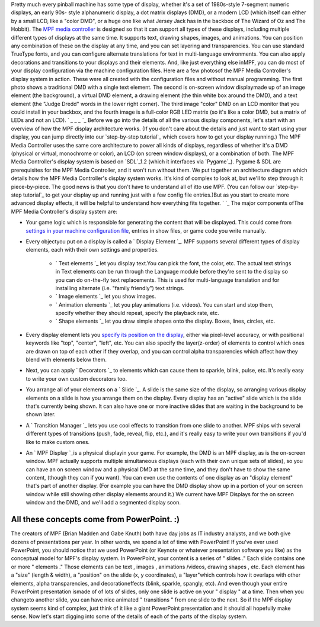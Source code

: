 
Pretty much every pinball machine has some type of display, whether
it's a set of 1980s-style 7-segment numeric displays, an early 90s-
style alphanumeric display, a dot matrix displays (DMD), or a modern
LCD (which itself can either by a small LCD, like a "color DMD", or a
huge one like what Jersey Jack has in the backbox of The Wizard of Oz
and The Hobbit). The `MPF media controller`_ is designed so that it
can support all types of these displays, including multiple different
types of displays at the same time. It supports text, drawing shapes,
images, and animations. You can position any combination of these on
the display at any time, and you can set layering and transparencies.
You can use standard TrueType fonts, and you can configure alternate
translations for text in multi-language environments. You can also
apply decorations and transitions to your displays and their elements.
And, like just everything else inMPF, you can do most of your display
configuration via the machine configuration files. Here are a few
photosof the MPF Media Controller's display system in action. These
were all created with the configuration files and without manual
programming. The first photo shows a traditional DMD with a single
text element. The second is on-screen window displaymade up of an
image element (the background), a virtual DMD element, a drawing
element (the thin white box around the DMD), and a text element (the
"Judge Dredd" words in the lower right corner). The third image
"color" DMD on an LCD monitor that you could install in your backbox,
and the fourth image is a full-color RGB LED matrix (so it's like a
color DMD, but a matrix of LEDs and not an LCD). ` `_` `_` `_` `_
Before we go into the details of all the various display components,
let's start with an overview of how the MPF display architecture
works. (If you don't care about the details and just want to start
using your display, you can jump directly into our `step-by-step
tutorial`_ which covers how to get your display running.) The MPF
Media Controller uses the same core architecture to power all kinds of
displays, regardless of whether it's a DMD (physical or virtual,
monochrome or color), an LCD (on screen window displays), or a
combination of both. The MPF Media Controller's display system is
based on `SDL`_1.2 (which it interfaces via `Pygame`_). Pygame & SDL
are prerequisites for the MPF Media Controller, and it won't run
without them. We put together an architecture diagram which details
how the MPF Media Controller's display system works. It's kind of
complex to look at, but we'll to step through it piece-by-piece. The
good news is that you don't have to understand all of itto use MPF.
(You can follow our `step-by-step tutorial`_ to get your display up
and running just with a few config file entries.)But as you start to
create more advanced display effects, it will be helpful to understand
how everything fits together. ` `_ The major components ofThe MPF
Media Controller's display system are:


+ Your game logic which is responsible for generating the content that
  will be displayed. This could come from `settings in your machine
  configuration file`_, entries in show files, or game code you write
  manually.
+ Every objectyou put on a display is called a ` Display Element `_.
  MPF supports several different types of display elements, each with
  their own settings and properties.

    + ` Text elements `_ let you display text.You can pick the font, the
      color, etc. The actual text strings in Text elements can be run
      through the Language module before they're sent to the display so you
      can do on-the-fly text replacements. This is used for multi-language
      translation and for installing alternate (i.e. "family friendly") text
      strings.
    + ` Image elements `_ let you show images.
    + ` Animation elements `_ let you play animations (i.e. videos). You
      can start and stop them, specify whether they should repeat, specify
      the playback rate, etc.
    + ` Shape elements `_ let you draw simple shapes onto the display.
      Boxes, lines, circles, etc.

+ Every display element lets you `specify its position on the
  display`_, either via pixel-level accuracy, or with positional
  keywords like "top", "center", "left", etc. You can also specify the
  layer(z-order) of elements to control which ones are drawn on top of
  each other if they overlap, and you can control alpha transparencies
  which affect how they blend with elements below them.
+ Next, you can apply ` Decorators `_ to elements which can cause them
  to sparkle, blink, pulse, etc. It's really easy to write your own
  custom decorators too.
+ You arrange all of your elements on a ` Slide `_. A slide is the
  same size of the display, so arranging various display elements on a
  slide is how you arrange them on the display. Every display has an
  "active" slide which is the slide that's currently being shown. It can
  also have one or more inactive slides that are waiting in the
  background to be shown later.
+ A ` Transition Manager `_ lets you use cool effects to transition
  from one slide to another. MPF ships with several different types of
  transitions (push, fade, reveal, flip, etc.), and it's really easy to
  write your own transitions if you'd like to make custom ones.
+ An ` MPF Display `_is a physical displayin your game. For example,
  the DMD is an MPF display, as is the on-screen window. MPF actually
  supports multiple simultaneous displays (each with their own unique
  sets of slides), so you can have an on screen window and a physical
  DMD at the same time, and they don't have to show the same content,
  (though they can if you want). You can even use the contents of one
  display as an "display element" that's part of another display. (For
  example you can have the DMD display show up in a portion of your on
  screen window while still showing other display elements around it.)
  We current have MPF Displays for the on screen window and the DMD, and
  we'll add a segmented display soon.




All these concepts come from PowerPoint. :)
-------------------------------------------

The creators of MPF (Brian Madden and Gabe Knuth) both have day jobs
as IT industry analysts, and we both give dozens of presentations per
year. In other words, we spend a lot of time with PowerPoint! If
you've ever used PowerPoint, you should notice that we used PowerPoint
(or Keynote or whatever presentation software you like) as the
conceptual model for MPF's display system. In PowerPoint, your content
is a series of " slides ." Each slide contains one or more " elements
." Those elements can be text , images , animations /videos, drawing
shapes , etc. Each element has a "size" (length & width), a "position"
on the slide (x, y coordinates), a "layer"which controls how it
overlaps with other elements, alpha transparencies, and
decorationeffects (blink, sparkle, spangly, etc). And even though your
entire PowerPoint presentation ismade of of lots of slides, only one
slide is active on your " display " at a time. Then when you changeto
another slide, you can have nice animated " transitions " from one
slide to the next. So if the MPF display system seems kind of complex,
just think of it like a giant PowerPoint presentation and it should
all hopefully make sense. Now let's start digging into some of the
details of each of the parts of the display system.

.. _Transition Manager: https://missionpinball.com/docs/displays/transitions/
.. _specify its position on the display: https://missionpinball.com/docs/displays/display-elements/positioning/
.. _Decorators: https://missionpinball.com/docs/displays/decorators/
.. _MPF media controller: https://missionpinball.com/docs/mpf-core-architecture/media-controllers/mpf-media-controller/
.. _MPF Display: https://missionpinball.com/docs/displays/displays/
.. _SDL: https://www.libsdl.org/
.. _Animation elements: https://missionpinball.com/docs/displays/display-elements/animation/
.. _Pygame: http://pygame.org/
.. _Display Element: https://missionpinball.com/docs/displays/display-elements/
.. _settings in your machine configuration file: https://missionpinball.com/docs/configuration-file-reference/slide_player/
.. _Image elements: https://missionpinball.com/docs/displays/display-elements/image/
.. _Text elements: https://missionpinball.com/docs/displays/display-elements/text/
.. _Slide: https://missionpinball.com/docs/displays/slides/
.. _Shape elements: https://missionpinball.com/docs/displays/display-elements/shape/
.. _step-by-step tutorial: /docs/tutorial
.. _step-by-step tutorial: https://missionpinball.com/docs/tutorial/


